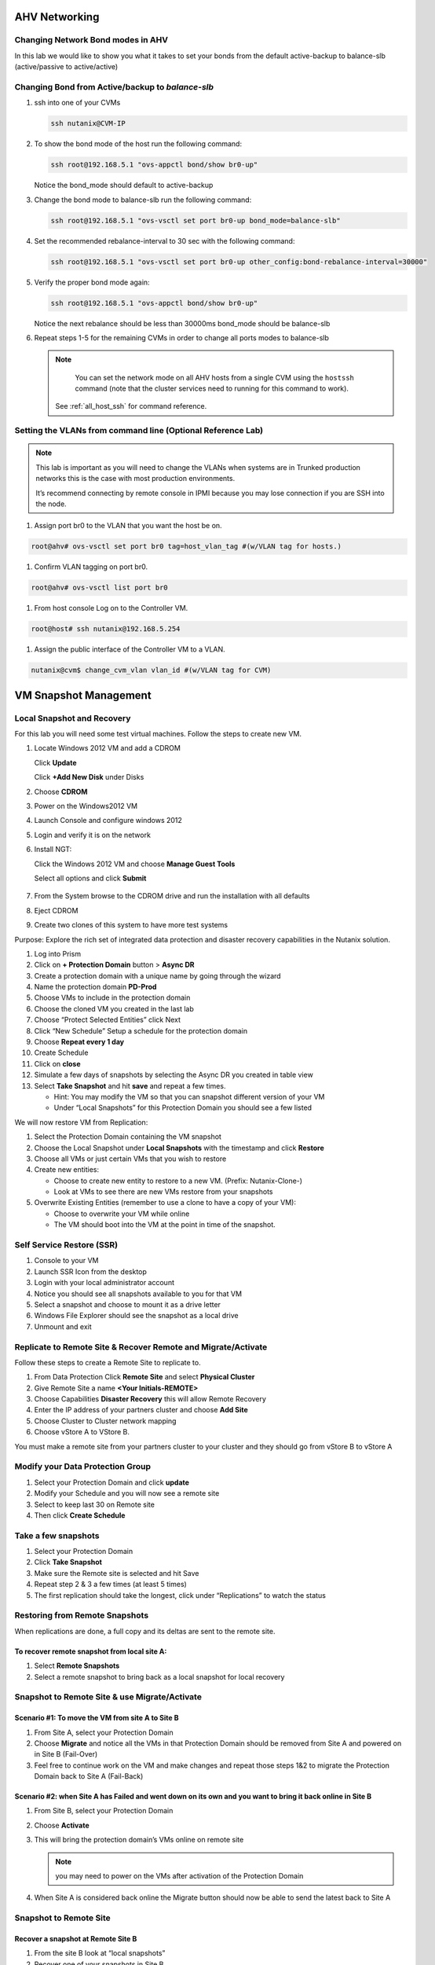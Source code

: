 .. _lab2:

.. title:: Nutanix Certified Services Consultant - Lab 2

AHV Networking
+++++++++++++++

Changing Network Bond modes in AHV
-----------------------------------

In this lab we would like to show you what it takes to set your bonds from the default active-backup to balance-slb (active/passive to active/active)

.. figure:: images/ncsc-4.png

Changing Bond from Active/backup to `balance-slb`
----------------------------------------------------------------------

#. ssh into one of your CVMs

   .. code-block:: bash

     ssh nutanix@CVM-IP

#. To show the bond mode of the host run the following command:

   .. code-block:: bash

    ssh root@192.168.5.1 "ovs-appctl bond/show br0-up"

   Notice the bond_mode should default to active-backup

#. Change the bond mode to balance-slb run the following command:

   .. code-block:: bash

    ssh root@192.168.5.1 "ovs-vsctl set port br0-up bond_mode=balance-slb"

#. Set the recommended rebalance-interval to 30 sec with the following command:

   .. code-block:: bash

    ssh root@192.168.5.1 "ovs-vsctl set port br0-up other_config:bond-rebalance-interval=30000"

#. Verify the proper bond mode again:

   .. code-block:: bash

    ssh root@192.168.5.1 "ovs-appctl bond/show br0-up"

   Notice the next rebalance should be less than 30000ms bond_mode should be balance-slb

#. Repeat steps 1-5 for the remaining CVMs in order to change all ports modes to balance-slb

   .. note::

   	You can set the network mode on all AHV hosts from a single CVM using the ``hostssh`` command (note that the cluster services need to running for this command to work).

    See :ref:`all_host_ssh` for command reference.

Setting the VLANs from command line (Optional Reference Lab)
-------------------------------------------------------------

.. note::

  This lab is important as you will need to change the VLANs when systems are in Trunked production networks this is the case with most production environments.

  It’s recommend connecting by remote console in IPMI because you may lose connection if you are SSH into the node.


#. Assign port br0 to the VLAN that you want the host be on.

.. code-block:: bash

  root@ahv# ovs-vsctl set port br0 tag=host_vlan_tag #(w/VLAN tag for hosts.)

#. Confirm VLAN tagging on port br0.

.. code-block:: bash

  root@ahv# ovs-vsctl list port br0

#. From host console Log on to the Controller VM.

.. code-block:: bash

  root@host# ssh nutanix@192.168.5.254

#. Assign the public interface of the Controller VM to a VLAN.

.. code-block:: bash

  nutanix@cvm$ change_cvm_vlan vlan_id #(w/VLAN tag for CVM)

VM Snapshot Management
+++++++++++++++++++++++

Local Snapshot and Recovery
------------------------------------------

For this lab you will need some test virtual machines. Follow the steps to create new VM.

#. Locate Windows 2012 VM and add a CDROM

   Click **Update**

   Click **+Add New Disk** under Disks

#. Choose **CDROM**

#. Power on the Windows2012 VM

#. Launch Console and configure windows 2012

#. Login and verify it is on the network

#. Install NGT:

   Click the Windows 2012 VM and choose **Manage Guest Tools**

   Select all options and click **Submit**

   .. figure:: images/ncsc-5.png

#. From the System browse to the CDROM drive and run the installation with all defaults

#. Eject CDROM

#. Create two clones of this system to have more test systems

Purpose: Explore the rich set of integrated data protection and disaster recovery capabilities in the Nutanix solution.

#. Log into Prism

#. Click on **+ Protection Domain** button > **Async DR**

#. Create a protection domain with a unique name by going through the wizard

#. Name the protection domain **PD-Prod**

#. Choose VMs to include in the protection domain

#. Choose the cloned VM you created in the last lab

#. Choose “Protect Selected Entities” click Next

#. Click “New Schedule” Setup a schedule for the protection domain

#. Choose **Repeat every 1 day**

#. Create Schedule

#. Click on **close**

#. Simulate a few days of snapshots by selecting the Async DR you created in table view

#. Select **Take Snapshot** and hit **save** and repeat a few times.

   - Hint: You may modify the VM so that you can snapshot different version of your VM

   - Under “Local Snapshots” for this Protection Domain you should see a few listed

We will now restore VM from Replication:

#. Select the Protection Domain containing the VM snapshot

#. Choose the Local Snapshot under **Local Snapshots** with the timestamp and click **Restore**

#. Choose all VMs or just certain VMs that you wish to restore

#. Create new entities:

   - Choose to create new entity to restore to a new VM. (Prefix: Nutanix-Clone-)
   - Look at VMs to see there are new VMs restore from your snapshots

#. Overwrite Existing Entities (remember to use a clone to have a copy of your VM):

   - Choose to overwrite your VM while online
   - The VM should boot into the VM at the point in time of the snapshot.

Self Service Restore (SSR)
---------------------------

#. Console to your VM

#. Launch SSR Icon from the desktop

#. Login with your local administrator account

#. Notice you should see all snapshots available to you for that VM

#. Select a snapshot and choose to mount it as a drive letter

#. Windows File Explorer should see the snapshot as a local drive

#. Unmount and exit

Replicate to Remote Site & Recover Remote and Migrate/Activate
---------------------------------------------------------------

Follow these steps to create a Remote Site to replicate to.

#. From Data Protection Click **Remote Site** and select **Physical Cluster**

#. Give Remote Site a name **<Your Initials-REMOTE>**

#. Choose Capabilities **Disaster Recovery** this will allow Remote Recovery

#. Enter the IP address  of your partners cluster and choose **Add Site**

#. Choose Cluster to Cluster network mapping

#. Choose vStore A to VStore B.

.. note::

You must make a remote site from your partners cluster to your cluster and they should go from vStore B to vStore A

Modify your Data Protection Group
---------------------------------------------------------------

#. Select your Protection Domain and click **update**

#. Modify your Schedule and you will now see a remote site

#. Select to keep last 30 on Remote site

#. Then click **Create Schedule**

Take a few snapshots
---------------------------------------------------------------

#. Select your Protection Domain

#. Click **Take Snapshot**

#. Make sure the Remote site is selected and hit Save

#. Repeat step 2 & 3 a few times (at least 5 times)

#. The first replication should take the longest, click under “Replications” to watch the status


Restoring from Remote Snapshots
---------------------------------------------------------------

When replications are done, a full copy and its deltas are sent to the remote site.

To recover remote snapshot from local site A:
^^^^^^^^^^^^^^^^^^^^^^^^^^^^^^^^^^^^^^^^^^^^^^^^^^^^^^^^^^^^^^^^

#. Select **Remote Snapshots**

#. Select a remote snapshot to bring back as a local snapshot for local recovery

Snapshot to Remote Site & use Migrate/Activate
---------------------------------------------------------------

Scenario #1: To move the VM from site A to Site B
^^^^^^^^^^^^^^^^^^^^^^^^^^^^^^^^^^^^^^^^^^^^^^^^^^^^^^^^^^^^^^^^

#. From Site A, select your Protection Domain

#. Choose **Migrate** and notice all the VMs in that Protection Domain should be removed from Site A and powered on in Site B (Fail-Over)

#. Feel free to continue work on the VM and make changes and repeat those steps 1&2 to migrate the Protection Domain back to Site A (Fail-Back)

Scenario #2: when Site A has Failed and went down on its own and you want to bring it back online in Site B
^^^^^^^^^^^^^^^^^^^^^^^^^^^^^^^^^^^^^^^^^^^^^^^^^^^^^^^^^^^^^^^^^^^^^^^^^^^^^^^^^^^^^^^^^^^^^^^^^^^^^^^^^^^^^^^^^^^^^^^^^^^^^^^^

#. From Site B, select your Protection Domain

#. Choose **Activate**

#. This will bring the protection domain’s VMs online on remote site

   .. note::

     you may need to power on the VMs after activation of the Protection Domain

#. When Site A is considered back online the Migrate button should now be able to send the latest back to Site A

Snapshot to Remote Site
---------------------------------------------------------------

Recover a snapshot at Remote Site B
^^^^^^^^^^^^^^^^^^^^^^^^^^^^^^^^^^^^^^^^^^^^^^^^^^^^^^^^^^^^^^^^

#. From the site B look at “local snapshots”
#. Recover one of your snapshots in Site B


Run NCC Healthchecks
---------------------------------------------------------------

#. SSH to CVM and run the following command

   .. code-block:: language

     ncc heath_check run_all

#. NCC output logs can be found in the following path on the CVM : ``home/nutanix/data/logs/ncc-output.log``

   .. note::

   	Note how you can repeat and run individual tests.  Identify how to gather resolution steps and solutions for your Fit Check report.
